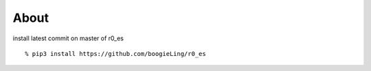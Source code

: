 About
-----

install latest commit on master of r0_es

::

  % pip3 install https://github.com/boogieLing/r0_es
